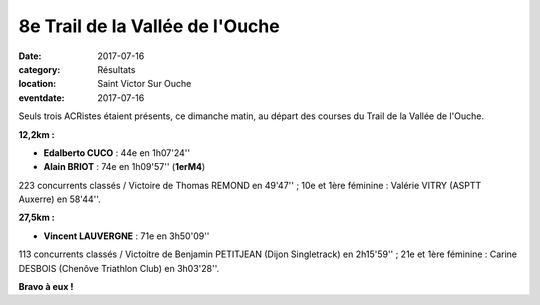 8e Trail de la Vallée de l'Ouche
================================

:date: 2017-07-16
:category: Résultats
:location: Saint Victor Sur Ouche
:eventdate: 2017-07-16

.. image:: http://assets.acr-dijon.org/tvo2017.jpg

Seuls trois ACRistes étaient présents, ce dimanche matin, au départ des courses du Trail de la Vallée de l'Ouche.

**12,2km :**

- **Edalberto CUCO** : 44e en 1h07'24''
- **Alain BRIOT** : 74e en 1h09'57'' (**1erM4**)

223 concurrents classés / Victoire de Thomas REMOND en 49'47'' ; 10e et 1ère féminine : Valérie VITRY (ASPTT Auxerre) en 58'44''.

**27,5km :**

- **Vincent LAUVERGNE** : 71e en 3h50'09''

113 concurrents classés / Victoitre de Benjamin PETITJEAN (Dijon Singletrack) en 2h15'59'' ; 21e et 1ère féminine : Carine DESBOIS (Chenôve Triathlon Club) en 3h03'28''.

**Bravo à eux !**
